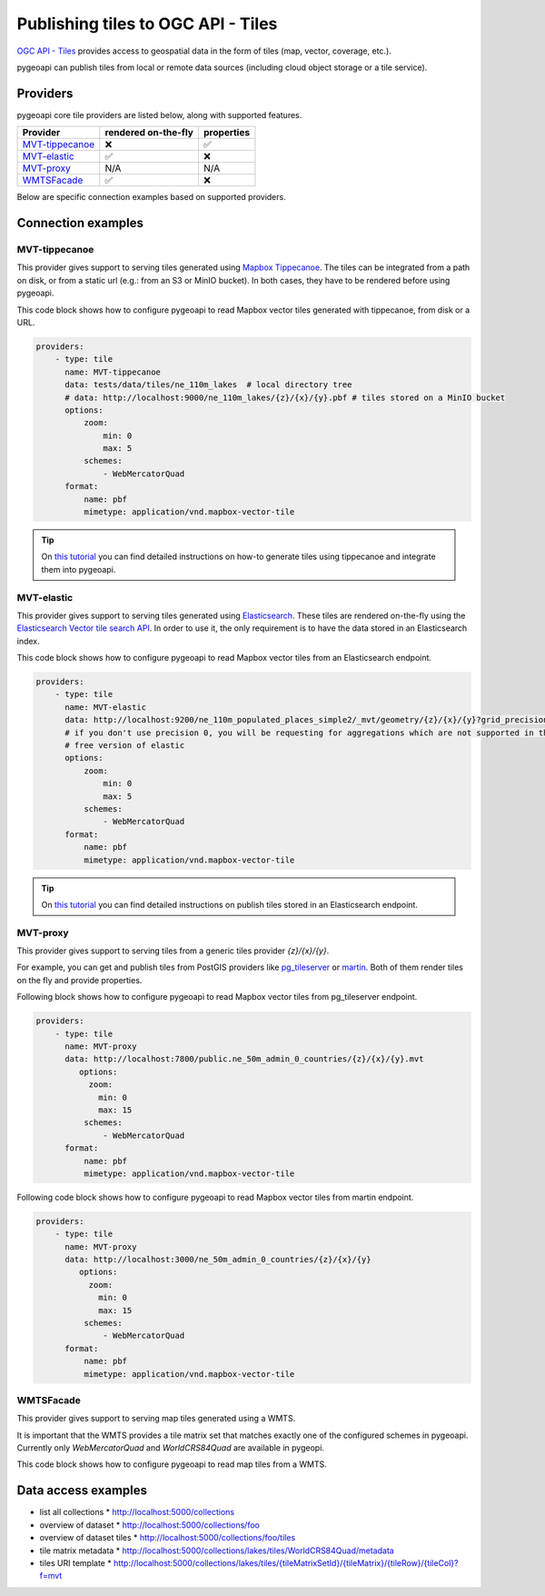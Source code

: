 .. _ogcapi-tiles:

Publishing tiles to OGC API - Tiles
=======================================

`OGC API - Tiles`_ provides access to geospatial data in the form of tiles
(map, vector, coverage, etc.).

pygeoapi can publish tiles from local or remote data sources (including cloud
object storage or a tile service).

Providers
---------

pygeoapi core tile providers are listed below, along with supported features.

.. csv-table::
   :header: Provider, rendered on-the-fly, properties
   :align: left

   `MVT-tippecanoe`_,❌,✅
   `MVT-elastic`_,✅,❌
   `MVT-proxy`_, N/A , N/A
   `WMTSFacade`_,✅,❌

Below are specific connection examples based on supported providers.

Connection examples
-------------------

MVT-tippecanoe
^^^^^^^^^^^^^^

This provider gives support to serving tiles generated using `Mapbox Tippecanoe <https://github.com/mapbox/tippecanoe>`_.
The tiles can be integrated from a path on disk, or from a static url (e.g.: from an S3 or MinIO bucket).
In both cases, they have to be rendered before using pygeoapi.

This code block shows how to configure pygeoapi to read Mapbox vector tiles generated with tippecanoe, from disk or a URL.

.. code-block:: yaml

   providers:
       - type: tile
         name: MVT-tippecanoe
         data: tests/data/tiles/ne_110m_lakes  # local directory tree
         # data: http://localhost:9000/ne_110m_lakes/{z}/{x}/{y}.pbf # tiles stored on a MinIO bucket
         options:
             zoom:
                 min: 0
                 max: 5
             schemes:
                 - WebMercatorQuad
         format:
             name: pbf
             mimetype: application/vnd.mapbox-vector-tile

.. tip::
   On `this tutorial <https://dive.pygeoapi.io/publishing/ogcapi-tiles/#publish-pre-rendered-vector-tiles>`_  you can find detailed instructions on how-to generate tiles using tippecanoe and integrate them into pygeoapi.

MVT-elastic
^^^^^^^^^^^

This provider gives support to serving tiles generated using `Elasticsearch <https://www.elastic.co/>`_.
These tiles are rendered on-the-fly using the `Elasticsearch Vector tile search API <https://www.elastic.co/guide/en/elasticsearch/reference/current/search-vector-tile-api.html>`_.
In order to use it, the only requirement is to have the data stored in an Elasticsearch index.

This code block shows how to configure pygeoapi to read Mapbox vector tiles from an Elasticsearch endpoint.

.. code-block:: yaml

   providers:
       - type: tile
         name: MVT-elastic
         data: http://localhost:9200/ne_110m_populated_places_simple2/_mvt/geometry/{z}/{x}/{y}?grid_precision=0
         # if you don't use precision 0, you will be requesting for aggregations which are not supported in the
         # free version of elastic
         options:
             zoom:
                 min: 0
                 max: 5
             schemes:
                 - WebMercatorQuad
         format:
             name: pbf
             mimetype: application/vnd.mapbox-vector-tile

.. tip::
   On `this tutorial <https://dive.pygeoapi.io/publishing/ogcapi-tiles/#publish-vector-tiles-from-elasticsearch>`_  you can find detailed instructions on publish tiles stored in an Elasticsearch endpoint.

MVT-proxy
^^^^^^^^^

This provider gives support to serving tiles from a generic tiles provider `{z}/{x}/{y}`.

For example, you can get and publish tiles from PostGIS providers like `pg_tileserver <https://github.com/CrunchyData/pg_tileserv>`_
or `martin <https://github.com/maplibre/martin>`_. Both of them render tiles on the fly and provide properties.

Following block shows how to configure pygeoapi to read Mapbox vector tiles from pg_tileserver endpoint.

.. code-block:: yaml

   providers:
       - type: tile
         name: MVT-proxy
         data: http://localhost:7800/public.ne_50m_admin_0_countries/{z}/{x}/{y}.mvt
            options:
              zoom:
                min: 0
                max: 15
             schemes:
                 - WebMercatorQuad
         format:
             name: pbf
             mimetype: application/vnd.mapbox-vector-tile

Following code block shows how to configure pygeoapi to read Mapbox vector tiles from martin endpoint.

.. code-block:: yaml

   providers:
       - type: tile
         name: MVT-proxy
         data: http://localhost:3000/ne_50m_admin_0_countries/{z}/{x}/{y}
            options:
              zoom:
                min: 0
                max: 15
             schemes:
                 - WebMercatorQuad
         format:
             name: pbf
             mimetype: application/vnd.mapbox-vector-tile


WMTSFacade
^^^^^^^^^^

This provider gives support to serving map tiles generated using a WMTS.

It is important that the WMTS provides a tile matrix set that matches exactly one of the configured schemes in pygeoapi.
Currently only `WebMercatorQuad` and `WorldCRS84Quad` are available in pygeopi.

This code block shows how to configure pygeoapi to read map tiles from a WMTS.

.. code-block:: yaml
      providers:
          - type: tile
            name: WMTSFacade
            data: http://127.0.0.1:8080/service
            format:
                name: png  # png or jpeg
                mimetype: image/png
            options:
                wmts_layer: bkg  # the layer name of the wmts
                wmts_tile_matrix_set: webmercator  # the name of the tile matrix set of the wmts.
                scheme: WebMercatorQuad  # the aligning scheme in pygeoapi.
                zoom:
                    min: 0
                    max: 20


Data access examples
--------------------

* list all collections
  * http://localhost:5000/collections
* overview of dataset
  * http://localhost:5000/collections/foo
* overview of dataset tiles
  * http://localhost:5000/collections/foo/tiles
* tile matrix metadata
  * http://localhost:5000/collections/lakes/tiles/WorldCRS84Quad/metadata
* tiles URI template
  * `http://localhost:5000/collections/lakes/tiles/{tileMatrixSetId}/{tileMatrix}/{tileRow}/{tileCol}?f=mvt <http://localhost:5000/collections/lakes/tiles/{tileMatrixSetId}/{tileMatrix}/{tileRow}/{tileCol}?f=mvt>`_


.. _`OGC API - Tiles`: https://github.com/opengeospatial/ogcapi-tiles
.. _`tippecanoe`: https://github.com/mapbox/tippecanoe
.. _`Elasticsearch`: https://www.elastic.co/
.. _`Mapbox Vector Tiles`: https://docs.mapbox.com/data/tilesets/guides/vector-tiles-introduction/
